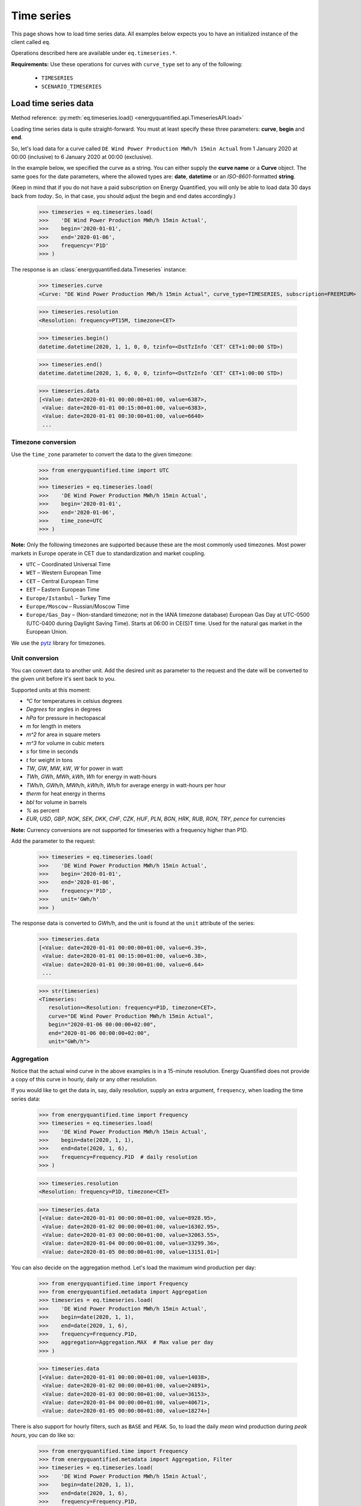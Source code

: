 Time series
===========

This page shows how to load time series data. All examples below expects you
to have an initialized instance of the client called ``eq``.

Operations described here are available under ``eq.timeseries.*``.

**Requirements:** Use these operations for curves with ``curve_type`` set
to any of the following:

 * ``TIMESERIES``
 * ``SCENARIO_TIMESERIES``

Load time series data
---------------------

Method reference: :py:meth:`eq.timeseries.load() <energyquantified.api.TimeseriesAPI.load>`

Loading time series data is quite straight-forward. You must at least specify
these three parameters: **curve**, **begin** and **end**.

So, let's load data for a curve called ``DE Wind Power Production MWh/h 15min Actual``
from 1 January 2020 at 00:00 (inclusive) to 6 January 2020 at 00:00 (exclusive).

In the example below, we specified the curve as a string. You can either supply
the **curve name** or a **Curve** object. The same goes for the date parameters,
where the allowed types are: **date**, **datetime** or an *ISO-8601*-formatted
**string**.

(Keep in mind that if you do not have a paid subscription on Energy Quantified,
you will only be able to load data 30 days back from *today*. So, in that case,
you should adjust the begin and end dates accordingly.)

   >>> timeseries = eq.timeseries.load(
   >>>    'DE Wind Power Production MWh/h 15min Actual',
   >>>    begin='2020-01-01',
   >>>    end='2020-01-06',
   >>>    frequency='P1D'
   >>> )

The response is an :class:`energyquantified.data.Timeseries` instance:

   >>> timeseries.curve
   <Curve: "DE Wind Power Production MWh/h 15min Actual", curve_type=TIMESERIES, subscription=FREEMIUM>

   >>> timeseries.resolution
   <Resolution: frequency=PT15M, timezone=CET>

   >>> timeseries.begin()
   datetime.datetime(2020, 1, 1, 0, 0, tzinfo=<DstTzInfo 'CET' CET+1:00:00 STD>)

   >>> timeseries.end()
   datetime.datetime(2020, 1, 6, 0, 0, tzinfo=<DstTzInfo 'CET' CET+1:00:00 STD>)

   >>> timeseries.data
   [<Value: date=2020-01-01 00:00:00+01:00, value=6387>,
    <Value: date=2020-01-01 00:15:00+01:00, value=6383>,
    <Value: date=2020-01-01 00:30:00+01:00, value=6640>
    ...

Timezone conversion
^^^^^^^^^^^^^^^^^^^^

Use the ``time_zone`` parameter to convert the data to the given timezone:

   >>> from energyquantified.time import UTC
   >>>
   >>> timeseries = eq.timeseries.load(
   >>>    'DE Wind Power Production MWh/h 15min Actual',
   >>>    begin='2020-01-01',
   >>>    end='2020-01-06',
   >>>    time_zone=UTC
   >>> )

**Note:** Only the following timezones are supported because these are the most
commonly used timezones. Most power markets in Europe operate in CET due to
standardization and market coupling.

- ``UTC`` – Coordinated Universal Time
- ``WET`` – Western European Time
- ``CET`` – Central European Time
- ``EET`` – Eastern European Time
- ``Europe/Istanbul`` – Turkey Time
- ``Europe/Moscow`` – Russian/Moscow Time
- ``Europe/Gas_Day`` – (Non-standard timezone; not in the IANA timezone database)
  European Gas Day at UTC-0500 (UTC-0400 during Daylight Saving Time). Starts
  at 06:00 in CE(S)T time. Used for the natural gas market in the European
  Union.

We use the `pytz <https://pypi.org/project/pytz/>`_ library for timezones.

Unit conversion
^^^^^^^^^^^^^^^

You can convert data to another unit. Add the desired unit as parameter to the
request and the date will be converted to the given unit before it's sent back to you.

Supported units at this moment:

- `°C` for temperatures in celsius degrees
- `Degrees` for angles in degrees
- `hPa` for pressure in hectopascal
- `m` for length in meters
- `m^2` for area in square meters
- `m^3` for volume in cubic meters
- `s` for time in seconds
- `t` for weight in tons
- `TW`, `GW`, `MW`, `kW`, `W` for power in watt
- `TWh`, `GWh`, `MWh`, `kWh`, `Wh` for energy in watt-hours
- `TWh/h`, `GWh/h`, `MWh/h`, `kWh/h`, `Wh/h` for average energy in watt-hours per hour
- `therm` for heat energy in therms
- `bbl` for volume in barrels
- `%` as percent
- `EUR`, `USD`, `GBP`, `NOK`, `SEK`, `DKK`, `CHF`, `CZK`, `HUF`, `PLN`, `BGN`, `HRK`, `RUB`, `RON`, `TRY`, `pence` for currencies

**Note:** Currency conversions are not supported for timeseries with a frequency higher than P1D.

Add the parameter to the request:

   >>> timeseries = eq.timeseries.load(
   >>>    'DE Wind Power Production MWh/h 15min Actual',
   >>>    begin='2020-01-01',
   >>>    end='2020-01-06',
   >>>    frequency='P1D',
   >>>    unit='GWh/h'
   >>> )

The response data is converted to `GWh/h`, and the unit is found at the ``unit``
attribute of the series:

   >>> timeseries.data
   [<Value: date=2020-01-01 00:00:00+01:00, value=6.39>,
    <Value: date=2020-01-01 00:15:00+01:00, value=6.38>,
    <Value: date=2020-01-01 00:30:00+01:00, value=6.64>
    ...

   >>> str(timeseries)
   <Timeseries:
      resolution=<Resolution: frequency=P1D, timezone=CET>,
      curve="DE Wind Power Production MWh/h 15min Actual",
      begin="2020-01-06 00:00:00+02:00",
      end="2020-01-06 00:00:00+02:00",
      unit="GWh/h">

Aggregation
^^^^^^^^^^^

Notice that the actual wind curve in the above examples is in a 15-minute
resolution. Energy Quantified does not provide a copy of this curve in hourly,
daily or any other resolution.

If you would like to get the data in, say, daily resolution, supply an
extra argument, ``frequency``, when loading the time series data:

   >>> from energyquantified.time import Frequency
   >>> timeseries = eq.timeseries.load(
   >>>    'DE Wind Power Production MWh/h 15min Actual',
   >>>    begin=date(2020, 1, 1),
   >>>    end=date(2020, 1, 6),
   >>>    frequency=Frequency.P1D  # daily resolution
   >>> )

   >>> timeseries.resolution
   <Resolution: frequency=P1D, timezone=CET>

   >>> timeseries.data
   [<Value: date=2020-01-01 00:00:00+01:00, value=8928.95>,
    <Value: date=2020-01-02 00:00:00+01:00, value=16302.95>,
    <Value: date=2020-01-03 00:00:00+01:00, value=32063.55>,
    <Value: date=2020-01-04 00:00:00+01:00, value=33299.36>,
    <Value: date=2020-01-05 00:00:00+01:00, value=13151.01>]

You can also decide on the aggregation method. Let's load the maximum wind
production per day:

   >>> from energyquantified.time import Frequency
   >>> from energyquantified.metadata import Aggregation
   >>> timeseries = eq.timeseries.load(
   >>>    'DE Wind Power Production MWh/h 15min Actual',
   >>>    begin=date(2020, 1, 1),
   >>>    end=date(2020, 1, 6),
   >>>    frequency=Frequency.P1D,
   >>>    aggregation=Aggregation.MAX  # Max value per day
   >>> )

   >>> timeseries.data
   [<Value: date=2020-01-01 00:00:00+01:00, value=14038>,
    <Value: date=2020-01-02 00:00:00+01:00, value=24891>,
    <Value: date=2020-01-03 00:00:00+01:00, value=36153>,
    <Value: date=2020-01-04 00:00:00+01:00, value=40671>,
    <Value: date=2020-01-05 00:00:00+01:00, value=18274>]

There is also support for hourly filters, such as ``BASE`` and ``PEAK``. So,
to load the daily *mean* wind production during *peak hours*, you can do like
so:

   >>> from energyquantified.time import Frequency
   >>> from energyquantified.metadata import Aggregation, Filter
   >>> timeseries = eq.timeseries.load(
   >>>    'DE Wind Power Production MWh/h 15min Actual',
   >>>    begin=date(2020, 1, 1),
   >>>    end=date(2020, 1, 6),
   >>>    frequency=Frequency.P1D,
   >>>    aggregation=Aggregation.AVERAGE,
   >>>    hour_filter=Filter.PEAK
   >>> )

   >>> timeseries.data
   [<Value: date=2020-01-01 00:00:00+01:00, value=8578.48>,
    <Value: date=2020-01-02 00:00:00+01:00, value=16344.17>,
    <Value: date=2020-01-03 00:00:00+01:00, value=33363.6>,
    <Value: date=2020-01-04 00:00:00+01:00, value=37637.12>,
    <Value: date=2020-01-05 00:00:00+01:00, value=11912.42>]

When you specify a weekly, monthly, quarterly or yearly frequency, the API
will automatically use futures peak (8-20 on workdays only) in the aggregation.

Aggregation threshold
~~~~~~~~~~~~~~~~~~~~~

In case, one or more input values are empty, the aggregation will return an
empty value. To avoid this, you can set the ``threshold`` parameter which
defines how many values are allowed to be missing within a frame of the
converted frequency. If the number of missing values is less than or equal to
the ``threshold``, aggregation is performed on the remaining non-empty values.
Otherwise, an empty value is returned.

**Note**: By default, the threshold is set to zero. This means that an empty
input value will result in an empty output value.

For example, you want to convert hourly values to daily values using the mean
value. Let's assume that six values on 2020-01-02 are empty and three on
2020-01-04. Instead of getting empty values, you want to get the average if a
maximum of four values are missing within a day. In this case, set the
``threshold`` to four.

   >>> from energyquantified.time import Frequency
   >>> from energyquantified.metadata import Aggregation, Filter
   >>> timeseries = eq.timeseries.load(
   >>>    'DE Wind Power Production MWh/h 15min Actual',
   >>>    begin=date(2020, 1, 1),
   >>>    end=date(2020, 1, 6),
   >>>    frequency=Frequency.P1D,
   >>>    aggregation=Aggregation.AVERAGE,
   >>>    threshold=4
   >>> )

   >>> timeseries.data
   [<Value: date=2020-01-01 00:00:00+01:00, value=8578.48>,
    <Value: date=2020-01-02 00:00:00+01:00, value=None>,
    <Value: date=2020-01-03 00:00:00+01:00, value=33363.6>,
    <Value: date=2020-01-04 00:00:00+01:00, value=37637.12>,
    <Value: date=2020-01-05 00:00:00+01:00, value=11912.42>]

The value for 2020-01-02 is ``None`` because more than four input values were
empty. The value for 2020-01-04 is not empty because less than or equal four
values were empty.

Load time series scenarios
--------------------------

Energy Quantified provides climate data, where we run the weather data for
different years through our models (as of this writing, the weather years
1980-2019).

By using the same method as above, ``eq.timeseries.load()``, we can load
this data.

For the scenario-based time series, the values in
``timeseries.data[]`` are slightly different: It will consist of
``ScenarioValue`` items instead of ``Value`` items.

These ``ScenarioValue`` items contain a **scenarios** attribute instead of
a **value**. The **scenarios** attribute is a tuple of the scenario values:

   >>> from energyquantified.time import Frequency
   >>> timeseries = eq.timeseries.load(
   >>>    'DE Wind Power Production MWh/h 15min Climate',
   >>>    begin=date(2020, 1, 1),
   >>>    end=date(2020, 1, 6),
   >>>    frequency=Frequency.P1D,
   >>> )

   >>> timeseries.data
   [<ScenariosValue: date=2020-01-01 00:00:00+01:00, scenarios=(18988.74, 41907.79, 7712.76, 21450.4, 41017.22, 22006.53, 12535.5, 21720.46, 29565.86, 6424.07, 1977.56, 28206.2, 29880.71, 7876.56, 19262.9, 33366.47, 15903.28, 8025.6, 14447.35, 11107.51, 12495.92, 29776.22, 27195.17, 16943.26, 12084.37, 19026.09, 11743.87, 39982.1, 4164.34, 4904.58, 11775.45, 27830.02, 26543.89, 27228.76, 23010.97, 25048.93, 8048.41, 20949.78, 32833.12, 36763.43)>,
    <ScenariosValue: date=2020-01-02 00:00:00+01:00, scenarios=(14084.11, 36558.41, 12050.44, 23045.63, 37403.62, 16366.81, 20389.57, 27540.21, 43248.82, 2857.44, 1323.8, 40489.66, 37816.43, 14020.06, 24317.02, 29949.58, 8307.4, 8963.91, 31400.21, 22819.79, 15685.59, 26084.74, 20688.21, 23337.25, 12612.22, 40286.53, 3514.48, 30465.93, 15903.16, 4044.47, 7726.84, 18038.68, 26574.65, 25633, 29554.52, 40121.31, 25454.32, 18422.81, 21586.78, 30514.11)>,
    ...

Convert to pandas
-----------------

(This section contains a short description on how to convert a time series to a
``pandas.DataFrame``. See the chapter on :doc:`Pandas integration <pandas>`
for a detailed explanation.)

Convert :py:class:`~energyquantified.data.Timeseries` objects to pandas by
calling on :py:meth:`~energyquantified.data.Timeseries.to_pandas_dataframe`:

   >>> from datetime import date
   >>> timeseries = eq.timeseries.load(
   >>>    'DE Wind Power Production MWh/h 15min Actual',
   >>>    begin=date(2020, 1, 1),   # or begin='2020-01-01'
   >>>    end=date(2020, 1, 6)      # or end='2020-01-06'
   >>> )

   >>> timeseries.to_pandas_dataframe()
   <BLANKLINE>
                             DE Wind Power Production MWh/h 15min Actual
   <BLANKLINE>
   <BLANKLINE>
   date
   2020-01-01 00:00:00+01:00                                        6387
   2020-01-01 00:15:00+01:00                                        6383
   2020-01-01 00:30:00+01:00                                        6640
   2020-01-01 00:45:00+01:00                                        6882
   2020-01-01 01:00:00+01:00                                        6945
   ...                                                               ...
   2020-01-05 22:45:00+01:00                                       17810
   2020-01-05 23:00:00+01:00                                       17814
   2020-01-05 23:15:00+01:00                                       17741
   2020-01-05 23:30:00+01:00                                       17878
   2020-01-05 23:45:00+01:00                                       18086
   <BLANKLINE>
   [480 rows x 1 columns]

You can also convert a scenario-based :py:class:`~energyquantified.data.Timeseries`
the same way. Notice that the data frame is quite wide (one column for each of the
40 weather years).

   >>> from energyquantified.time import Frequency
   >>> timeseries = eq.timeseries.load(
   >>>    'DE Wind Power Production MWh/h 15min Climate',
   >>>    begin=date(2020, 1, 1),
   >>>    end=date(2020, 1, 6),
   >>>    frequency=Frequency.P1D,
   >>> )

   >>> timeseries.to_pandas_dataframe()
                             DE Wind Power Production MWh/h 15min Climate                                                              ...
                                                                                                                                       ...
                                                                    y1980     y1981     y1982     y1983     y1984     y1985     y1986  ...     y2013     y2014     y2015     y2016     y2017     y2018     y2019
   date                                                                                                                                ...
   2020-01-01 00:00:00+01:00                                     18988.74  41907.79   7712.76  21450.40  41017.22  22006.53  12535.50  ...  27228.76  23010.97  25048.93   8048.41  20949.78  32833.12  36763.43
   2020-01-02 00:00:00+01:00                                     14084.11  36558.41  12050.44  23045.63  37403.62  16366.81  20389.57  ...  25633.00  29554.52  40121.31  25454.32  18422.81  21586.78  30514.11
   2020-01-03 00:00:00+01:00                                      7873.27  43711.02  32098.95  27374.06  41876.88  14908.12  16926.51  ...  34269.27  30967.48  32760.37  28027.87  34048.88  41116.13  12741.31
   2020-01-04 00:00:00+01:00                                     21656.69  29342.87  37587.62  37932.09  37568.10  23106.95  14855.93  ...  31147.11  26070.96  29673.18  22516.77  38706.61  28198.13  23159.46
   2020-01-05 00:00:00+01:00                                     11519.42  25586.94  28376.84  27198.14  25825.25  14052.56  17758.41  ...  15360.48  19578.57  17022.69  17374.12  15594.41  24443.66  26612.74
   <BLANKLINE>
   [5 rows x 40 columns]

-----

Convert to polars
-----------------

(This section contains a short description on how to convert a time series to a
``polars.DataFrame``. See the chapter on :doc:`Polars integration <polars>`
for a detailed explanation.)

Convert :py:class:`~energyquantified.data.Timeseries` objects to polars by
calling on :py:meth:`~energyquantified.data.Timeseries.to_pandas_dataframe`:

   >>> from datetime import date
   >>> timeseries = eq.timeseries.load(
   >>>    'DE Wind Power Production MWh/h 15min Actual',
   >>>    begin=date(2020, 1, 1),   # or begin='2020-01-01'
   >>>    end=date(2020, 1, 6)      # or end='2020-01-06'
   >>> )

   >>> timeseries.to_polars_dataframe()
   shape: (480, 2)
   ┌─────────────────────────┬─────────────────────────────────┐
   │ date                    ┆ DE Wind Power Production MWh/h… │
   │ ---                     ┆ ---                             │
   │ datetime[μs, CET]       ┆ f64                             │
   ╞═════════════════════════╪═════════════════════════════════╡
   │ 2020-01-01 00:00:00 CET ┆ 6405.0                          │
   │ 2020-01-01 00:15:00 CET ┆ 6388.0                          │
   │ 2020-01-01 00:30:00 CET ┆ 6650.0                          │
   │ 2020-01-01 00:45:00 CET ┆ 6893.0                          │
   │ 2020-01-01 01:00:00 CET ┆ 6975.0                          │
   │ …                       ┆ …                               │
   │ 2020-01-05 22:45:00 CET ┆ 17932.0                         │
   │ 2020-01-05 23:00:00 CET ┆ 17956.0                         │
   │ 2020-01-05 23:15:00 CET ┆ 18022.0                         │
   │ 2020-01-05 23:30:00 CET ┆ 18151.0                         │
   │ 2020-01-05 23:45:00 CET ┆ 18242.0                         │
   └─────────────────────────┴─────────────────────────────────┘

You can also convert a scenario-based :py:class:`~energyquantified.data.Timeseries`
the same way. Notice that the data frame is quite wide (one column for each of the
40 weather years).

   >>> from energyquantified.time import Frequency
   >>> timeseries = eq.timeseries.load(
   >>>    'DE Wind Power Production MWh/h 15min Climate',
   >>>    begin=date(2020, 1, 1),
   >>>    end=date(2020, 1, 6),
   >>>    frequency=Frequency.P1D,
   >>> )

   >>> timeseries.to_polars_dataframe()
   shape: (5, 44)
   ┌─────────────────────────┬─────────────────────────────────┬─────────────────────────────────┬─────────────────────────────────┬─────────────────────────────────┬───┬─────────────────────────────────┬─────────────────────────────────┬─────────────────────────────────┬─────────────────────────────────┬─────────────────────────────────┐
   │ date                    ┆ DE Wind Power Production MWh/h… ┆ DE Wind Power Production MWh/h… ┆ DE Wind Power Production MWh/h… ┆ DE Wind Power Production MWh/h… ┆ … ┆ DE Wind Power Production MWh/h… ┆ DE Wind Power Production MWh/h… ┆ DE Wind Power Production MWh/h… ┆ DE Wind Power Production MWh/h… ┆ DE Wind Power Production MWh/h… │
   │ ---                     ┆ ---                             ┆ ---                             ┆ ---                             ┆ ---                             ┆   ┆ ---                             ┆ ---                             ┆ ---                             ┆ ---                             ┆ ---                             │
   │ datetime[μs, CET]       ┆ f64                             ┆ f64                             ┆ f64                             ┆ f64                             ┆   ┆ f64                             ┆ f64                             ┆ f64                             ┆ f64                             ┆ f64                             │
   ╞═════════════════════════╪═════════════════════════════════╪═════════════════════════════════╪═════════════════════════════════╪═════════════════════════════════╪═══╪═════════════════════════════════╪═════════════════════════════════╪═════════════════════════════════╪═════════════════════════════════╪═════════════════════════════════╡
   │ 2020-01-01 00:00:00 CET ┆ 18763.54                        ┆ 41635.41                        ┆ 7651.06                         ┆ 20933.31                        ┆ … ┆ 32166.31                        ┆ 35334.11                        ┆ 8861.22                         ┆ 5088.18                         ┆ 21734.41                        │
   │ 2020-01-02 00:00:00 CET ┆ 13824.77                        ┆ 35776.02                        ┆ 11905.44                        ┆ 22453.31                        ┆ … ┆ 21243.44                        ┆ 29933.17                        ┆ 16896.38                        ┆ 4401.37                         ┆ 31294.74                        │
   │ 2020-01-03 00:00:00 CET ┆ 7753.99                         ┆ 42782.59                        ┆ 31318.04                        ┆ 26778.79                        ┆ … ┆ 40220.4                         ┆ 12510.87                        ┆ 30389.19                        ┆ 18298.51                        ┆ 35974.64                        │
   │ 2020-01-04 00:00:00 CET ┆ 21111.55                        ┆ 28818.16                        ┆ 36881.77                        ┆ 37262.01                        ┆ … ┆ 27839.29                        ┆ 22585.39                        ┆ 31717.51                        ┆ 17143.52                        ┆ 18283.89                        │
   │ 2020-01-05 00:00:00 CET ┆ 11293.56                        ┆ 24998.32                        ┆ 27897.89                        ┆ 26509.41                        ┆ … ┆ 24188.58                        ┆ 25978.41                        ┆ 13044.52                        ┆ 16191.28                        ┆ 32471.81                        │
   └─────────────────────────┴─────────────────────────────────┴─────────────────────────────────┴─────────────────────────────────┴─────────────────────────────────┴───┴─────────────────────────────────┴─────────────────────────────────┴─────────────────────────────────┴─────────────────────────────────┴─────────────────────────────────┘

-----

Next steps
----------

Learn how to load
:doc:`time series instances <../userguide/instances>`,
:doc:`period-based series <../userguide/periods>`, and
:doc:`period-based series instances <../userguide/period-instances>`.

Also see the chapter on :doc:`pandas integration <../userguide/pandas>` and on
:doc:`polars integration <../userguide/polars>`.